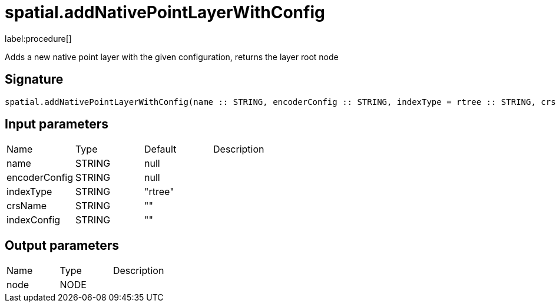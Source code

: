 // This file is generated by DocGeneratorTest, do not edit it manually
= spatial.addNativePointLayerWithConfig

:description: This section contains reference documentation for the spatial.addNativePointLayerWithConfig procedure.

label:procedure[]

[.emphasis]
Adds a new native point layer with the given configuration, returns the layer root node

== Signature

[source]
----
spatial.addNativePointLayerWithConfig(name :: STRING, encoderConfig :: STRING, indexType = rtree :: STRING, crsName =  :: STRING, indexConfig =  :: STRING) :: (node :: NODE)
----

== Input parameters

[.procedures,opts=header']
|===
|Name|Type|Default|Description
|name|STRING|null|
|encoderConfig|STRING|null|
|indexType|STRING|"rtree"|
|crsName|STRING|""|
|indexConfig|STRING|""|
|===

== Output parameters

[.procedures,opts=header']
|===
|Name|Type|Description
|node|NODE|
|===

